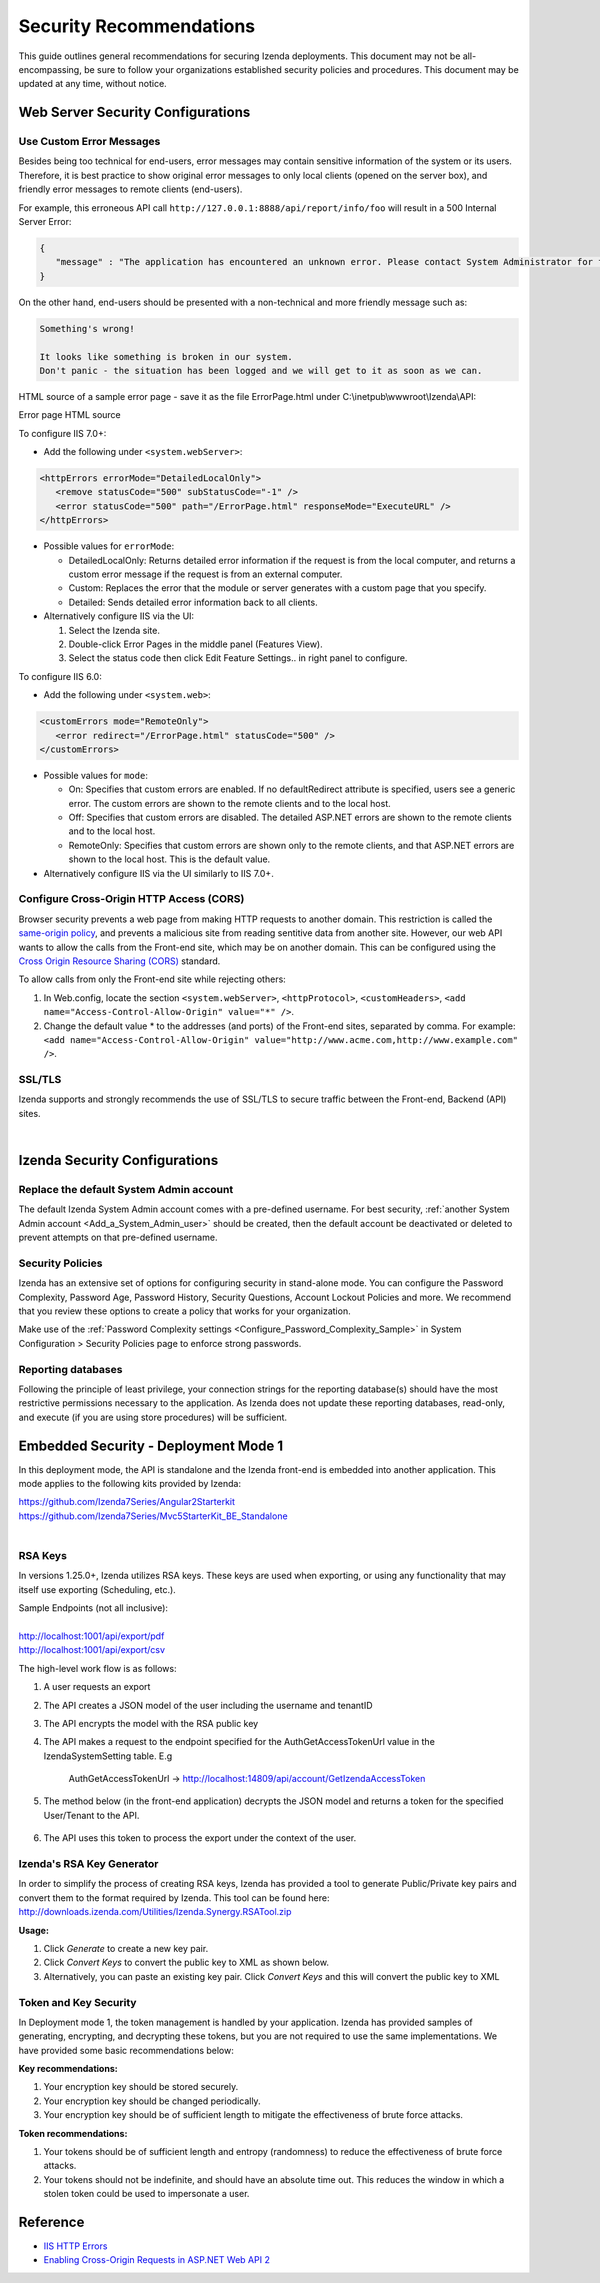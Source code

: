 

==========================
Security Recommendations
==========================

This guide outlines general recommendations for securing Izenda deployments. This document may not be all-encompassing, be sure to follow your organizations established security policies and procedures. This document may be updated at any time, without notice.

.. _Web_Server_Security_Configurations:

Web Server Security Configurations
----------------------------------

Use Custom Error Messages
~~~~~~~~~~~~~~~~~~~~~~~~~

Besides being too technical for end-users, error messages may contain
sensitive information of the system or its users. Therefore, it is best
practice to show original error messages to only local clients (opened
on the server box), and friendly error messages to remote clients
(end-users).

For example, this erroneous API call
``http://127.0.0.1:8888/api/report/info/foo`` will
result in a 500 Internal Server Error:

.. code-block:: json

   {
      "message" : "The application has encountered an unknown error. Please contact System Administrator for further information."
   }

On the other hand, end-users should be presented with a non-technical
and more friendly message such as:

.. code-block:: text

   Something's wrong!

   It looks like something is broken in our system.
   Don't panic - the situation has been logged and we will get to it as soon as we can.

HTML source of a sample error page - save it as the file ErrorPage.html under C:\\inetpub\\wwwroot\\Izenda\\API:

.. container:: toggle

    .. container:: header

       Error page HTML source

    .. code-block:: html
       :linenos:

       <!DOCTYPE html>
       <html style="height:100%">
       <head><title> 500 Internal Server Error
       </title></head>
       <body>
       <h2 style="margin-top:20px;font-size: 30px;">Something's wrong!
       </h2>
       <p>It looks like something is broken in our system.<br> Don't panic - the situation has been logged and we will get to it as soon as we can.</p>
       </body>
       </html>

To configure IIS 7.0+:

-  Add the following under ``<system.webServer>``:

.. code-block:: html

   <httpErrors errorMode="DetailedLocalOnly">
      <remove statusCode="500" subStatusCode="-1" />
      <error statusCode="500" path="/ErrorPage.html" responseMode="ExecuteURL" />
   </httpErrors>

-  Possible values for ``errorMode``:

   -  DetailedLocalOnly: Returns detailed error information if the
      request is from the local computer, and returns a custom error
      message if the request is from an external computer.
   -  Custom: Replaces the error that the module or server generates
      with a custom page that you specify.
   -  Detailed: Sends detailed error information back to all clients.

-  Alternatively configure IIS via the UI:

   #. Select the Izenda site.
   #. Double-click Error Pages in the middle panel (Features View).
   #. Select the status code then click Edit Feature Settings.. in right
      panel to configure.

To configure IIS 6.0:

-  Add the following under ``<system.web>``:

.. code-block:: html

   <customErrors mode="RemoteOnly">
      <error redirect="/ErrorPage.html" statusCode="500" />
   </customErrors>

-  Possible values for ``mode``:

   -  On: Specifies that custom errors are enabled. If no
      defaultRedirect attribute is specified, users see a generic error.
      The custom errors are shown to the remote clients and to the local
      host.
   -  Off: Specifies that custom errors are disabled. The detailed
      ASP.NET errors are shown to the remote clients and to the local
      host.
   -  RemoteOnly: Specifies that custom errors are shown only to the
      remote clients, and that ASP.NET errors are shown to the local
      host. This is the default value.

-  Alternatively configure IIS via the UI similarly to IIS 7.0+.

Configure Cross-Origin HTTP Access (CORS)
~~~~~~~~~~~~~~~~~~~~~~~~~~~~~~~~~~~~~~~~~

Browser security prevents a web page from making HTTP requests to
another domain. This restriction is called the `same-origin
policy <https://en.wikipedia.org/wiki/Same-origin_policy>`__, and
prevents a malicious site from reading sentitive data from another site.
However, our web API wants to allow the calls from the Front-end site,
which may be on another domain. This can be configured using the `Cross
Origin Resource Sharing (CORS) <http://www.w3.org/TR/cors/>`__ standard.

To allow calls from only the Front-end site while rejecting others:

#. In Web.config, locate the section ``<system.webServer>``,
   ``<httpProtocol>``, ``<customHeaders>``,
   ``<add name="Access-Control-Allow-Origin" value="*" />``.
#. Change the default value \* to the addresses (and ports) of the
   Front-end sites, separated by comma. For example:
   ``<add name="Access-Control-Allow-Origin" value="http://www.acme.com,http://www.example.com" />``.


SSL/TLS
~~~~~~~~~~~~~
Izenda supports and strongly recommends the use of SSL/TLS to secure traffic between the Front-end, Backend (API) sites.

|

Izenda Security Configurations
--------------------------------------

Replace the default System Admin account
~~~~~~~~~~~~~~~~~~~~~~~~~~~~~~~~~~~~~~~~

 

The default Izenda System Admin account comes with a pre-defined username. For best security, :ref:`another System Admin account <Add_a_System_Admin_user>` should be created, then the default account be deactivated or deleted to prevent attempts on that pre-defined username.

Security Policies
~~~~~~~~~~~~~~~~~~~~~

Izenda has an extensive set of options for configuring security in stand-alone mode. You can configure the Password Complexity, Password Age, Password History, Security Questions, Account Lockout Policies and more. We recommend that you review these options to create a policy that works for your organization. 

Make use of the :ref:`Password Complexity settings <Configure_Password_Complexity_Sample>` in System Configuration > Security Policies page to enforce strong
passwords.


Reporting databases 
~~~~~~~~~~~~~~~~~~~~~
Following the principle of least privilege, your connection strings for the reporting database(s) should have the most restrictive permissions necessary to the application. As Izenda does not update these reporting databases, read-only, and execute (if you are using store procedures) will be sufficient.


Embedded Security - Deployment Mode 1
------------------------------------------------------

In this deployment mode, the API is standalone and the Izenda front-end is embedded into another application. This mode applies to the following kits provided by Izenda:

| https://github.com/Izenda7Series/Angular2Starterkit 
| https://github.com/Izenda7Series/Mvc5StarterKit_BE_Standalone 
|

RSA Keys
~~~~~~~~~~~~~~~~~~~~~
In versions 1.25.0+, Izenda utilizes RSA keys. These keys are used when exporting, or using any functionality that may itself use exporting (Scheduling, etc.).

| Sample Endpoints (not all inclusive):
| 
| http://localhost:1001/api/export/pdf
| http://localhost:1001/api/export/csv

The high-level work flow is as follows:

#. A user requests an export
#. The API creates a JSON model of the user including the username and tenantID
#. The API encrypts the model with the RSA public key
#. The API makes a request to the endpoint specified for the AuthGetAccessTokenUrl value in the IzendaSystemSetting table. E.g

	AuthGetAccessTokenUrl  -> http://localhost:14809/api/account/GetIzendaAccessToken
	
#. The method below (in the front-end application) decrypts the JSON model and returns a token for the specified User/Tenant to the API.
	
	.. code-block:: csharp
		:linenos:
		
		[Route("GetIzendaAccessToken")]
		public IHttpActionResult GetIzendaAccessToken(string message)
		{
			var userInfo = IzendaBoundary.IzendaTokenAuthorization.DecryptIzendaAuthenticationMessage(message);
			var token = IzendaBoundary.IzendaTokenAuthorization.GetToken(userInfo);
			//return token;
			return Ok(new { Token = token });
		}

#. The API uses this token to process the export under the context of the user.


Izenda's RSA Key Generator
~~~~~~~~~~~~~~~~~~~~~~~~~~~
In order to simplify the process of creating RSA keys, Izenda has provided a tool to generate Public/Private key pairs and convert them to the format required by Izenda. This tool can be found here: http://downloads.izenda.com/Utilities/Izenda.Synergy.RSATool.zip 

**Usage:**

#. Click *Generate* to create a new key pair.
#. Click *Convert Keys* to convert the public key to XML as shown below.
#. Alternatively, you can paste an existing key pair. Click *Convert Keys* and this will convert the public key to XML


.. figure:: /_static/images/rsa_tool1.png


Token and Key Security
~~~~~~~~~~~~~~~~~~~~~~~

In Deployment mode 1, the token management is handled by your application. Izenda has provided samples of generating, encrypting, and decrypting these tokens, but you are not required to use the same implementations. We have provided some basic recommendations below:

**Key recommendations:**

#. Your encryption key should be stored securely. 
#. Your encryption key should be changed periodically.
#. Your encryption key should be of sufficient length to mitigate the effectiveness of brute force attacks.


**Token recommendations:**

#. Your tokens should be of sufficient length and entropy (randomness) to reduce the effectiveness of brute force attacks.
#. Your tokens should not be indefinite, and should have an absolute time out. This reduces the window in which a stolen token could be used to impersonate a user.


Reference
---------

-  `IIS HTTP
   Errors <https://www.iis.net/configreference/system.webserver/httperrors>`__
-  `Enabling Cross-Origin Requests in ASP.NET Web API
   2 <https://www.asp.net/web-api/overview/security/enabling-cross-origin-requests-in-web-api#allowed-origins>`__
